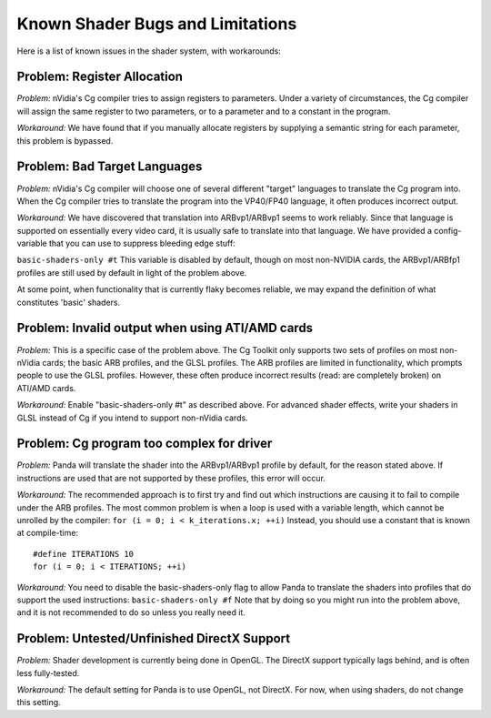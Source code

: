 .. _known-shader-issues:

Known Shader Bugs and Limitations
=================================

Here is a list of known issues in the shader system, with workarounds:

Problem: Register Allocation
----------------------------

*Problem:* nVidia's Cg compiler tries to assign registers to parameters. Under
a variety of circumstances, the Cg compiler will assign the same register to
two parameters, or to a parameter and to a constant in the program.

*Workaround:* We have found that if you manually allocate registers by
supplying a semantic string for each parameter, this problem is bypassed.

Problem: Bad Target Languages
-----------------------------

*Problem:* nVidia's Cg compiler will choose one of several different "target"
languages to translate the Cg program into. When the Cg compiler tries to
translate the program into the VP40/FP40 language, it often produces incorrect
output.

*Workaround:* We have discovered that translation into ARBvp1/ARBvp1 seems to
work reliably. Since that language is supported on essentially every video
card, it is usually safe to translate into that language. We have provided a
config-variable that you can use to suppress bleeding edge stuff:

``basic-shaders-only #t`` This variable is
disabled by default, though on most non-NVIDIA cards, the ARBvp1/ARBfp1
profiles are still used by default in light of the problem above.

At some point, when functionality that is currently flaky becomes reliable, we
may expand the definition of what constitutes 'basic' shaders.

Problem: Invalid output when using ATI/AMD cards
------------------------------------------------

*Problem:* This is a specific case of the problem above. The Cg Toolkit only
supports two sets of profiles on most non-nVidia cards; the basic ARB
profiles, and the GLSL profiles. The ARB profiles are limited in
functionality, which prompts people to use the GLSL profiles. However, these
often produce incorrect results (read: are completely broken) on ATI/AMD
cards.

*Workaround:* Enable "basic-shaders-only #t" as described above. For advanced
shader effects, write your shaders in GLSL instead of Cg if you intend to
support non-nVidia cards.

Problem: Cg program too complex for driver
------------------------------------------

*Problem:* Panda will translate the shader into the ARBvp1/ARBvp1 profile by
default, for the reason stated above. If instructions are used that are not
supported by these profiles, this error will occur.

*Workaround:* The recommended approach is to first try and find out which
instructions are causing it to fail to compile under the ARB profiles. The
most common problem is when a loop is used with a variable length, which
cannot be unrolled by the compiler:
``for (i = 0; i < k_iterations.x; ++i)`` Instead, you should use
a constant that is known at compile-time:
::
    #define ITERATIONS 10
    for (i = 0; i < ITERATIONS; ++i)


*Workaround:* You need to disable the basic-shaders-only flag to allow Panda
to translate the shaders into profiles that do support the used instructions:
``basic-shaders-only #f`` Note that by doing so
you might run into the problem above, and it is not recommended to do so
unless you really need it.

Problem: Untested/Unfinished DirectX Support
--------------------------------------------

*Problem:* Shader development is currently being done in OpenGL. The DirectX
support typically lags behind, and is often less fully-tested.

*Workaround:* The default setting for Panda is to use OpenGL, not DirectX. For
now, when using shaders, do not change this setting.
